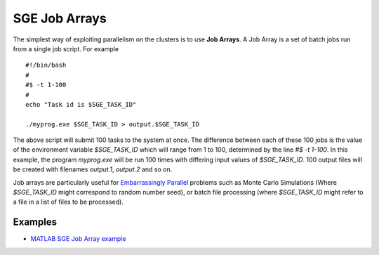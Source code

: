 .. _parallel_jobarray:

SGE Job Arrays
==============

The simplest way of exploiting parallelism on the clusters is to use **Job Arrays**. A Job Array is a set of batch jobs run from a single job script. For example ::

  #!/bin/bash
  #
  #$ -t 1-100
  #
  echo "Task id is $SGE_TASK_ID"

  ./myprog.exe $SGE_TASK_ID > output.$SGE_TASK_ID

The above script will submit 100 tasks to the system at once.
The difference between each of these 100 jobs is the value of the environment variable `$SGE_TASK_ID` which will range from 1 to 100, determined by the line `#$ -t 1-100`.
In this example, the program `myprog.exe` will be run 100 times with differing input values of `$SGE_TASK_ID`. 100 output files will be created with filenames `output.1`, `output.2` and so on.

Job arrays are particularly useful for `Embarrassingly Parallel <https://en.wikipedia.org/wiki/Embarrassingly_parallel>`_ problems such as Monte Carlo Simulations (Where `$SGE_TASK_ID` might correspond to random number seed), or batch file processing (where `$SGE_TASK_ID` might refer to a file in a list of files to be processed).

Examples
--------
* `MATLAB SGE Job Array example <https://github.com/mikecroucher/HPC_Examples/tree/master/languages/MATLAB/SGE_array>`_
